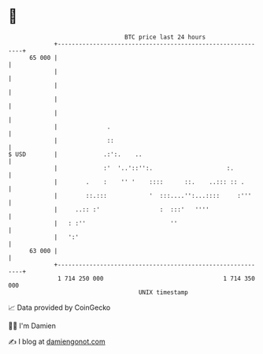 * 👋

#+begin_example
                                    BTC price last 24 hours                    
                +------------------------------------------------------------+ 
         65 000 |                                                            | 
                |                                                            | 
                |                                                            | 
                |                                                            | 
                |                                                            | 
                |              .                                             | 
                |              ::                                            | 
   $ USD        |             .:':.    ..                                    | 
                |             :'  '..'::'':.                     :.          | 
                |        .    :    '' '    ::::      ::.    ..::: :: .       | 
                |        ::.:::            '  :::....'':...::::     :'''     | 
                |     ..:: :'                 :  :::'   ''''                 | 
                |   : :''                        ''                          | 
                |   ':'                                                      | 
         63 000 |                                                            | 
                +------------------------------------------------------------+ 
                 1 714 250 000                                  1 714 350 000  
                                        UNIX timestamp                         
#+end_example
📈 Data provided by CoinGecko

🧑‍💻 I'm Damien

✍️ I blog at [[https://www.damiengonot.com][damiengonot.com]]
